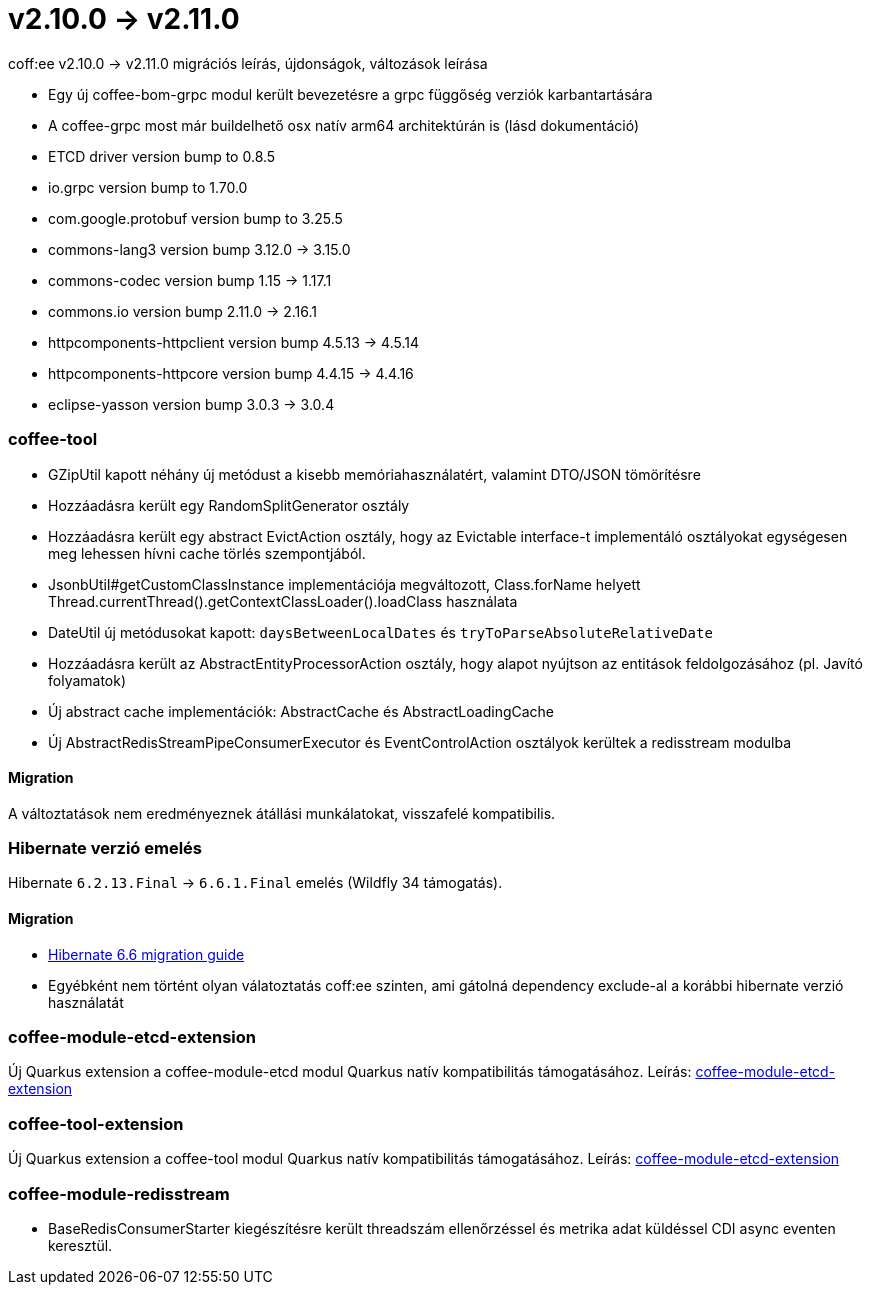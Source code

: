 = v2.10.0 → v2.11.0

coff:ee v2.10.0 -> v2.11.0 migrációs leírás, újdonságok, változások leírása

* Egy új coffee-bom-grpc modul került bevezetésre a grpc függőség verziók karbantartására
* A coffee-grpc most már buildelhető osx natív arm64 architektúrán is (lásd dokumentáció)
* ETCD driver version bump to 0.8.5
* io.grpc version bump to 1.70.0
* com.google.protobuf version bump to 3.25.5
* commons-lang3 version bump 3.12.0 -> 3.15.0 
* commons-codec version bump 1.15 -> 1.17.1
* commons.io version bump 2.11.0 -> 2.16.1
* httpcomponents-httpclient version bump 4.5.13 -> 4.5.14 
* httpcomponents-httpcore version bump 4.4.15 -> 4.4.16 
* eclipse-yasson version bump 3.0.3 -> 3.0.4

=== coffee-tool
* GZipUtil kapott néhány új metódust a kisebb memóriahasználatért, valamint DTO/JSON tömörítésre
* Hozzáadásra került egy RandomSplitGenerator osztály
* Hozzáadásra került egy abstract EvictAction osztály, hogy az Evictable interface-t implementáló osztályokat egységesen meg lehessen hívni cache törlés szempontjából.
* JsonbUtil#getCustomClassInstance implementációja megváltozott, Class.forName helyett Thread.currentThread().getContextClassLoader().loadClass használata
* DateUtil új metódusokat kapott: `daysBetweenLocalDates` és `tryToParseAbsoluteRelativeDate`
* Hozzáadásra került az AbstractEntityProcessorAction osztály, hogy alapot nyújtson az entitások feldolgozásához (pl. Javító folyamatok)
* Új abstract cache implementációk: AbstractCache és AbstractLoadingCache
* Új AbstractRedisStreamPipeConsumerExecutor és EventControlAction osztályok kerültek a redisstream modulba

==== Migration
A változtatások nem eredményeznek átállási munkálatokat, visszafelé kompatibilis.

=== Hibernate verzió emelés
Hibernate `6.2.13.Final` -> `6.6.1.Final` emelés (Wildfly 34 támogatás).

==== Migration
* https://docs.jboss.org/hibernate/orm/6.6/migration-guide/migration-guide.html[Hibernate 6.6 migration guide]
* Egyébként nem történt olyan válatoztatás coff:ee szinten, ami gátolná dependency exclude-al a korábbi hibernate verzió használatát

=== coffee-module-etcd-extension

Új Quarkus extension a coffee-module-etcd modul Quarkus natív kompatibilitás támogatásához.
Leírás: <<common_coffee-quarkus-extensions-module-etcd, coffee-module-etcd-extension>>

=== coffee-tool-extension

Új Quarkus extension a coffee-tool modul Quarkus natív kompatibilitás támogatásához.
Leírás: <<common_coffee-quarkus-extensions-tool, coffee-module-etcd-extension>>

=== coffee-module-redisstream

* BaseRedisConsumerStarter kiegészítésre került threadszám ellenőrzéssel és metrika adat küldéssel CDI async eventen keresztül.
